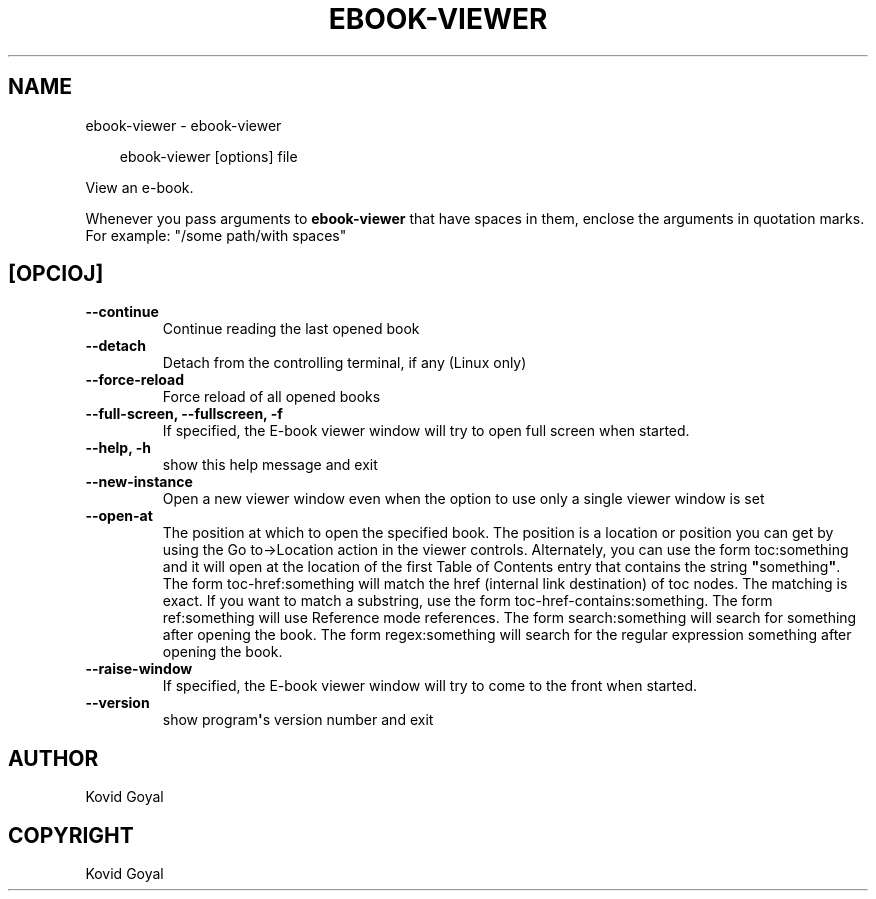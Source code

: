 .\" Man page generated from reStructuredText.
.
.
.nr rst2man-indent-level 0
.
.de1 rstReportMargin
\\$1 \\n[an-margin]
level \\n[rst2man-indent-level]
level margin: \\n[rst2man-indent\\n[rst2man-indent-level]]
-
\\n[rst2man-indent0]
\\n[rst2man-indent1]
\\n[rst2man-indent2]
..
.de1 INDENT
.\" .rstReportMargin pre:
. RS \\$1
. nr rst2man-indent\\n[rst2man-indent-level] \\n[an-margin]
. nr rst2man-indent-level +1
.\" .rstReportMargin post:
..
.de UNINDENT
. RE
.\" indent \\n[an-margin]
.\" old: \\n[rst2man-indent\\n[rst2man-indent-level]]
.nr rst2man-indent-level -1
.\" new: \\n[rst2man-indent\\n[rst2man-indent-level]]
.in \\n[rst2man-indent\\n[rst2man-indent-level]]u
..
.TH "EBOOK-VIEWER" "1" "majo 24, 2024" "7.11.0" "calibre"
.SH NAME
ebook-viewer \- ebook-viewer
.INDENT 0.0
.INDENT 3.5
.sp
.EX
ebook\-viewer [options] file
.EE
.UNINDENT
.UNINDENT
.sp
View an e\-book.
.sp
Whenever you pass arguments to \fBebook\-viewer\fP that have spaces in them, enclose the arguments in quotation marks. For example: \(dq/some path/with spaces\(dq
.SH [OPCIOJ]
.INDENT 0.0
.TP
.B \-\-continue
Continue reading the last opened book
.UNINDENT
.INDENT 0.0
.TP
.B \-\-detach
Detach from the controlling terminal, if any (Linux only)
.UNINDENT
.INDENT 0.0
.TP
.B \-\-force\-reload
Force reload of all opened books
.UNINDENT
.INDENT 0.0
.TP
.B \-\-full\-screen, \-\-fullscreen, \-f
If specified, the E\-book viewer window will try to open full screen when started.
.UNINDENT
.INDENT 0.0
.TP
.B \-\-help, \-h
show this help message and exit
.UNINDENT
.INDENT 0.0
.TP
.B \-\-new\-instance
Open a new viewer window even when the option to use only a single viewer window is set
.UNINDENT
.INDENT 0.0
.TP
.B \-\-open\-at
The position at which to open the specified book. The position is a location or position you can get by using the Go to\->Location action in the viewer controls. Alternately, you can use the form toc:something and it will open at the location of the first Table of Contents entry that contains the string \fB\(dq\fPsomething\fB\(dq\fP\&. The form toc\-href:something will match the href (internal link destination) of toc nodes. The matching is exact. If you want to match a substring, use the form toc\-href\-contains:something. The form ref:something will use Reference mode references. The form search:something will search for something after opening the book. The form regex:something will search for the regular expression something after opening the book.
.UNINDENT
.INDENT 0.0
.TP
.B \-\-raise\-window
If specified, the E\-book viewer window will try to come to the front when started.
.UNINDENT
.INDENT 0.0
.TP
.B \-\-version
show program\fB\(aq\fPs version number and exit
.UNINDENT
.SH AUTHOR
Kovid Goyal
.SH COPYRIGHT
Kovid Goyal
.\" Generated by docutils manpage writer.
.

